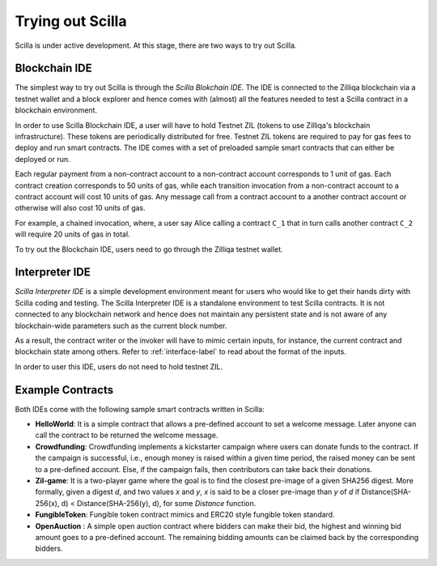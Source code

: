 .. _trial-label:

Trying out Scilla
=================

Scilla is under active development. At this stage, there are two ways to try
out Scilla. 


Blockchain IDE
**********************

The simplest way to try out Scilla is through the `Scilla Blokchain IDE`. The
IDE is connected to the Zilliqa blockchain via a testnet wallet and a block
explorer and hence comes with (almost) all the features needed to test a Scilla
contract in a blockchain environment. 

In order to use Scilla Blockchain IDE, a user will have to hold Testnet ZIL
(tokens to use Zilliqa's blockchain infrastructure). These tokens are
periodically distributed for free. Testnet ZIL tokens are required to pay for
gas fees to deploy and run smart contracts. The IDE comes with a set of
preloaded sample smart contracts that can either be deployed or run. 

Each regular payment from a non-contract account to a non-contract account
corresponds to 1 unit of gas. Each contract creation corresponds to 50 units of
gas, while each transition invocation from a non-contract account to a contract
account will cost 10 units of gas. Any message call from a contract account to
a another contract account or otherwise will also cost 10 units of gas. 

For example, a chained invocation, where, a user say Alice calling a contract
``C_1`` that  in turn calls another contract ``C_2`` will require 20 units of
gas in total.

To try out the Blockchain IDE, users need to go through the Zilliqa testnet
wallet.


Interpreter IDE
************************

`Scilla Interpreter IDE` is a simple development environment meant for users
who would like to get their hands dirty with Scilla coding and testing. The
Scilla Interpreter IDE is a standalone environment to test Scilla contracts. It
is  not connected to any blockchain network and hence does not maintain any
persistent state and is not aware of any blockchain-wide parameters such as the
current block number.

As a result, the contract writer or the invoker will have to mimic certain
inputs, for instance, the current contract and blockchain state among others.
Refer to :ref:`interface-label`  to read about the format of the inputs. 

In order to user this IDE, users do not need to hold testnet ZIL.


Example Contracts
******************

Both IDEs come with the following sample smart contracts written in Scilla:

+ **HelloWorld**: It is a simple contract that allows a pre-defined
  account to set a welcome message. Later anyone can call the contract to be
  returned the welcome message.


+ **Crowdfunding**: Crowdfunding implements a kickstarter campaign where
  users can donate funds to the contract. If the campaign is successful, i.e.,
  enough money is raised within a given time period, the raised money can be sent
  to a pre-defined account. Else, if the campaign fails, then contributors can
  take back their donations.


+ **Zil-game**: It is a two-player game where the goal is to find the closest
  pre-image of a given SHA256 digest. More formally, given a digest `d`, and
  two values `x` and `y`, `x` is said to be a closer pre-image than `y` of `d`
  if Distance(SHA-256(x), d) < Distance(SHA-256(y), d), for some `Distance`
  function.

+ **FungibleToken**: Fungible token contract mimics and ERC20 style fungible
  token standard.

+ **OpenAuction** : A simple open auction contract where bidders can make their
  bid, the highest and winning bid amount goes to a pre-defined account. The
  remaining bidding amounts can be claimed back by the corresponding bidders.  

